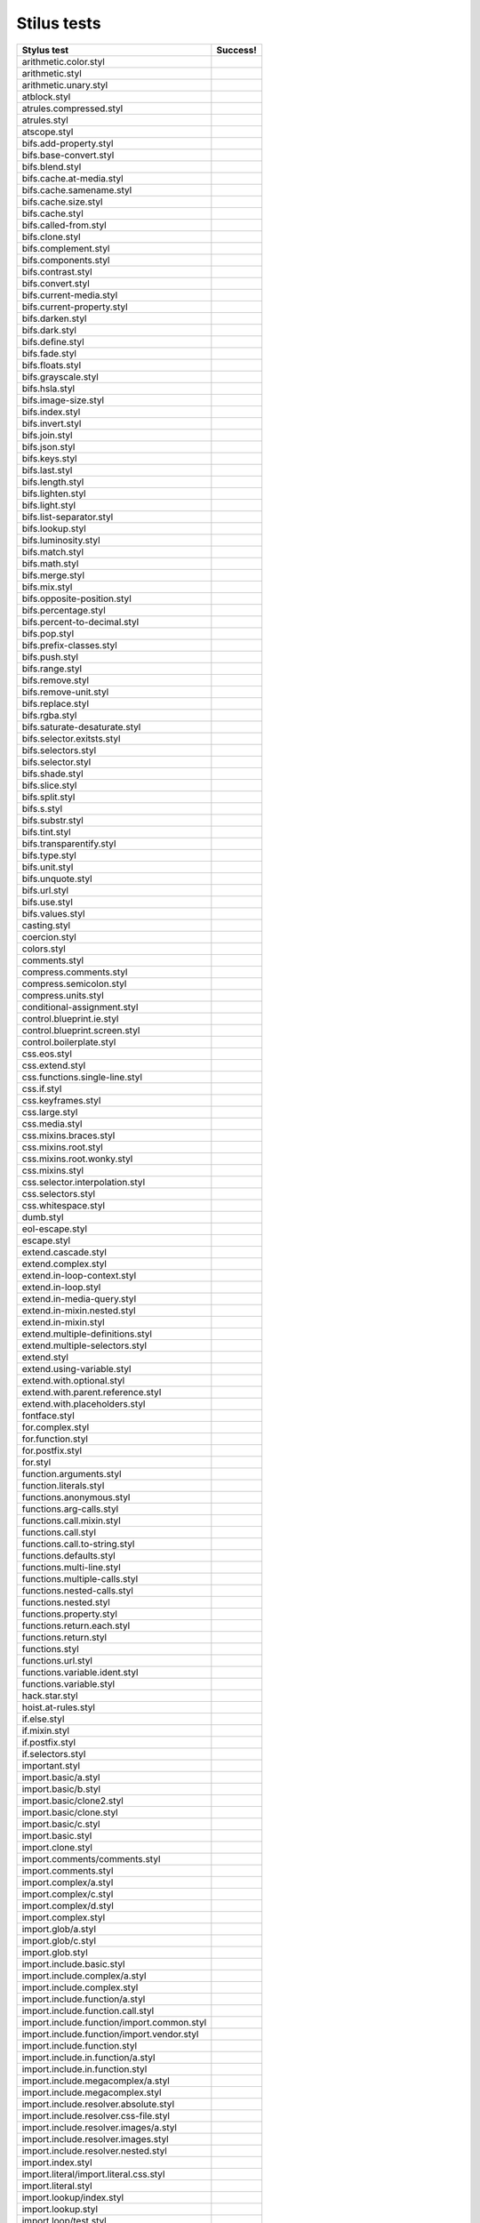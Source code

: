 
Stilus tests
============

============================================= =====================
Stylus test                                   Success!
============================================= =====================
arithmetic.color.styl
arithmetic.styl
arithmetic.unary.styl
atblock.styl
atrules.compressed.styl
atrules.styl
atscope.styl
bifs.add-property.styl
bifs.base-convert.styl
bifs.blend.styl
bifs.cache.at-media.styl
bifs.cache.samename.styl
bifs.cache.size.styl
bifs.cache.styl
bifs.called-from.styl
bifs.clone.styl
bifs.complement.styl
bifs.components.styl
bifs.contrast.styl
bifs.convert.styl
bifs.current-media.styl
bifs.current-property.styl
bifs.darken.styl
bifs.dark.styl
bifs.define.styl
bifs.fade.styl
bifs.floats.styl
bifs.grayscale.styl
bifs.hsla.styl
bifs.image-size.styl
bifs.index.styl
bifs.invert.styl
bifs.join.styl
bifs.json.styl
bifs.keys.styl
bifs.last.styl
bifs.length.styl
bifs.lighten.styl
bifs.light.styl
bifs.list-separator.styl
bifs.lookup.styl
bifs.luminosity.styl
bifs.match.styl
bifs.math.styl
bifs.merge.styl
bifs.mix.styl
bifs.opposite-position.styl
bifs.percentage.styl
bifs.percent-to-decimal.styl
bifs.pop.styl
bifs.prefix-classes.styl
bifs.push.styl
bifs.range.styl
bifs.remove.styl
bifs.remove-unit.styl
bifs.replace.styl
bifs.rgba.styl
bifs.saturate-desaturate.styl
bifs.selector.exitsts.styl
bifs.selectors.styl
bifs.selector.styl
bifs.shade.styl
bifs.slice.styl
bifs.split.styl
bifs.s.styl
bifs.substr.styl
bifs.tint.styl
bifs.transparentify.styl
bifs.type.styl
bifs.unit.styl
bifs.unquote.styl
bifs.url.styl
bifs.use.styl
bifs.values.styl
casting.styl
coercion.styl
colors.styl
comments.styl
compress.comments.styl
compress.semicolon.styl
compress.units.styl
conditional-assignment.styl
control.blueprint.ie.styl
control.blueprint.screen.styl
control.boilerplate.styl
css.eos.styl
css.extend.styl
css.functions.single-line.styl
css.if.styl
css.keyframes.styl
css.large.styl
css.media.styl
css.mixins.braces.styl
css.mixins.root.styl
css.mixins.root.wonky.styl
css.mixins.styl
css.selector.interpolation.styl
css.selectors.styl
css.whitespace.styl
dumb.styl
eol-escape.styl
escape.styl
extend.cascade.styl
extend.complex.styl
extend.in-loop-context.styl
extend.in-loop.styl
extend.in-media-query.styl
extend.in-mixin.nested.styl
extend.in-mixin.styl
extend.multiple-definitions.styl
extend.multiple-selectors.styl
extend.styl
extend.using-variable.styl
extend.with.optional.styl
extend.with.parent.reference.styl
extend.with.placeholders.styl
fontface.styl
for.complex.styl
for.function.styl
for.postfix.styl
for.styl
function.arguments.styl
function.literals.styl
functions.anonymous.styl
functions.arg-calls.styl
functions.call.mixin.styl
functions.call.styl
functions.call.to-string.styl
functions.defaults.styl
functions.multi-line.styl
functions.multiple-calls.styl
functions.nested-calls.styl
functions.nested.styl
functions.property.styl
functions.return.each.styl
functions.return.styl
functions.styl
functions.url.styl
functions.variable.ident.styl
functions.variable.styl
hack.star.styl
hoist.at-rules.styl
if.else.styl
if.mixin.styl
if.postfix.styl
if.selectors.styl
important.styl
import.basic/a.styl
import.basic/b.styl
import.basic/clone2.styl
import.basic/clone.styl
import.basic/c.styl
import.basic.styl
import.clone.styl
import.comments/comments.styl
import.comments.styl
import.complex/a.styl
import.complex/c.styl
import.complex/d.styl
import.complex.styl
import.glob/a.styl
import.glob/c.styl
import.glob.styl
import.include.basic.styl
import.include.complex/a.styl
import.include.complex.styl
import.include.function/a.styl
import.include.function.call.styl
import.include.function/import.common.styl
import.include.function/import.vendor.styl
import.include.function.styl
import.include.in.function/a.styl
import.include.in.function.styl
import.include.megacomplex/a.styl
import.include.megacomplex.styl
import.include.resolver.absolute.styl
import.include.resolver.css-file.styl
import.include.resolver.images/a.styl
import.include.resolver.images.styl
import.include.resolver.nested.styl
import.index.styl
import.literal/import.literal.css.styl
import.literal.styl
import.lookup/index.styl
import.lookup.styl
import.loop/test.styl
import.mixins.styl
import.mixins.transparent.styl
import.namespace.styl
import.namespace/svg.styl
import.ordering/five.styl
import.ordering/four.styl
import.ordering.styl
import.ordering/two.styl
index.styl
interpolation.properties.styl
introspection.styl
jquery.styl
keyframes.fabrication.defaults.styl
keyframes.fabrication.styl
keyframes.newlines.styl
keyframes.styl
kwargs.styl
list.styl
literal.color.styl
literal.styl
media.bubble.styl
media.complex.styl
media.styl
mixin.conditional.styl
mixin.order.conditional.styl
mixin.order.nested.styl
mixin.order.styl
mixin.pass-keyword-args.styl
mixins/bar.styl
mixins/box.styl
mixins.complex.fix-to.styl
mixins.complex.styl
mixins.conditional.styl
mixins.nested.selectors.styl
mixins.nested.styl
mixins.order.2.styl
mixins.reset.styl
mixins.return.styl
mixins.root.styl
moz-document-import.styl
moz-document.styl
multiline.styl
object.complex.styl
object.mixin.styl
object-prototype-props.styl
object.styl
operator.range.styl
operators.assignment.function.styl
operators.assignment.mixin.styl
operators.assignment.root.styl
operators.complex.styl
operators.equality.styl
operators.in.styl
operators.mixins.styl
operators.precedence.styl
operators.styl
operators.subscript.assign.styl
operators.subscript.range.styl
operators.subscript.styl
operators.unary.styl
page.styl
parent.complex.styl
parent.styl
parse.styl
prefix.css.selector.interpolation.styl
prefix.extend.complex.styl
prefix.extend.styl
prefix.extend.with.placeholders.styl
prefix.grid.styl
properties.colons.styl
properties.one-line.styl
properties.styl
property-access.bubble.styl
property-access.siblings.styl
property-access.styl
queries.styl
regression.107.lookup-failure.styl
regression.1112.styl
regression.1171.styl
regression.1173.styl
regression.1182.styl
regression.1205.styl
regression.1206.styl
regression.1214.styl
regression.1277.styl
regression.127.styl
regression.130.styl
regression.131.styl
regression.137.styl
regression.139.styl
regression.142.styl
regression.146.styl
regression.153.styl
regression.154.styl
regression.156.styl
regression.1571.styl
regression.1572.styl
regression.1584.styl
regression.1623.styl
regression.1727.styl
regression.1741.styl
regression.1882.styl
regression.1995.styl
regression.1997.styl
regression.1998.styl
regression.212.styl
regression.216.styl
regression.220.styl
regression.229.styl
regression.233.styl
regression.235.styl
regression.243.styl
regression.244.styl
regression.247.styl
regression.248.compressed.styl
regression.252.styl
regression.260.styl
regression.267.styl
regression.270.styl
regression.272.styl
regression.274.styl
regression.292.styl
regression.360.styl
regression.368.styl
regression.379.styl
regression.380.styl
regression.388.styl
regression.415.styl
regression.420.styl
regression.432.styl
regression.440.styl
regression.449.styl
regression.458.styl
regression.460.styl
regression.469.styl
regression.472.styl
regression.475.styl
regression.480.styl
regression.484.styl
regression.498.styl
regression.499.styl
regression.503.styl
regression.504.styl
regression.524.styl
regression.535.styl
regression.536.styl
regression.566.styl
regression.619.styl
regression.747.styl
regression.748.styl
regression.790-2.styl
regression.790.styl
regression.808.styl
regression.810.styl
regression.814.styl
regression.819.styl
regression.834.styl
regression.839.styl
regression.865.styl
regression.911.styl
require.basic.styl
require.complex.styl
require.glob.styl
require.include.styl
require.index.styl
require.literal.styl
reset.styl
rule.charset.styl
rulset.newline.styl
rulset.styl
scope.complex.styl
scope.nested.styl
scope.styl                                    ok
selector.interpolation.styl
selector.reference.styl
selectors.complex.styl
selectors.nested.comma.styl                   ok
selectors.nested.styl                         ok
selectors.pseudo.elements.styl                ok
selectors.pseudo.styl                         ok
selectors.styl                                ok
self-assignment.styl                          ok
supports.styl                                 ok
unicode-range.styl                            ok
units.styl                                    ok
utf8.bom.styl                                 ok
vargs.call.styl                               ok
vargs.styl                                    ok
variables.styl                                ok
variable.styl                                 ok
whitespace.oes.styl                           ok
============================================= =====================
